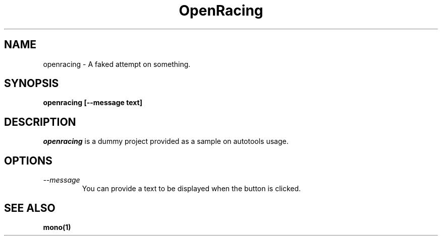 .\" 
.\" openracing manual page.
.\" Author:
.\"   Gonzalo Paniagua Javier (gonzalo ximian.com)
.\"
.de Sp
.if t .sp .5v
.if n .sp
..
.TH OpenRacing "OpenRacing 0.0.1"
.SH NAME
openracing \- A faked attempt on something.
.SH SYNOPSIS
.PP
.B openracing [--message text]
.SH DESCRIPTION
\fIopenracing\fP is a dummy project provided as a sample on autotools usage.
.SH OPTIONS
.TP
.I "--message"
You can provide a text to be displayed when the button is clicked.
.SH SEE ALSO
.BR mono(1)


